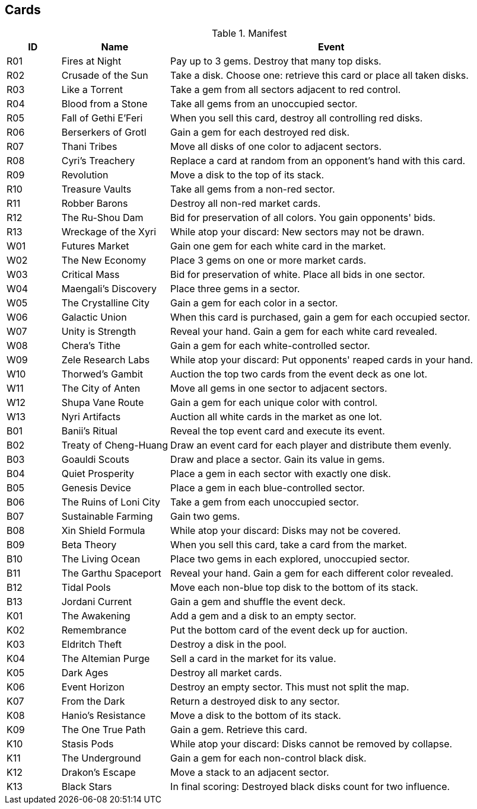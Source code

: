 == Cards

[cols="^1,2,6", options="header"]
.Manifest
|===
|ID  |Name | Event
|R01 |Fires at Night
|Pay up to 3 gems.  Destroy that many top disks.
|R02 |Crusade of the Sun
|Take a disk. Choose one: retrieve this card or place all taken disks.
|R03 |Like a Torrent
|Take a gem from all sectors adjacent to red control.
|R04 |Blood from a Stone
|Take all gems from an unoccupied sector.
|R05 |Fall of Gethi E'Feri
|When you sell this card, destroy all controlling red disks.
|R06 |Berserkers of Grotl
|Gain a gem for each destroyed red disk.
|R07 |Thani Tribes
|Move all disks of one color to adjacent sectors.
|R08 |Cyri's Treachery
|Replace a card at random from an opponent's hand with this card.
|R09 |Revolution
|Move a disk to the top of its stack.
|R10 |Treasure Vaults
|Take all gems from a non-red sector.
|R11 |Robber Barons
|Destroy all non-red market cards.
|R12 |The Ru-Shou Dam
|Bid for preservation of all colors. You gain opponents' bids.
|R13 |Wreckage of the Xyri
|While atop your discard: New sectors may not be drawn.

|W01 |Futures Market
|Gain one gem for each white card in the market.
|W02 |The New Economy
|Place 3 gems on one or more market cards.
|W03 |Critical Mass
|Bid for preservation of white.  Place all bids in one sector.
|W04 |Maengali's Discovery
|Place three gems in a sector.
|W05 |The Crystalline City
|Gain a gem for each color in a sector.
|W06 |Galactic Union
|When this card is purchased, gain a gem for each occupied sector.
|W07 |Unity is Strength
|Reveal your hand.  Gain a gem for each white card revealed.
|W08 |Chera's Tithe
|Gain a gem for each white-controlled sector.
|W09 |Zele Research Labs
|While atop your discard: Put opponents' reaped cards in your hand.
|W10 |Thorwed's Gambit
|Auction the top two cards from the event deck as one lot.
|W11 |The City of Anten
|Move all gems in one sector to adjacent sectors.
|W12 |Shupa Vane Route
|Gain a gem for each unique color with control.
|W13 |Nyri Artifacts
|Auction all white cards in the market as one lot.

|B01 |Banii's Ritual
|Reveal the top event card and execute its event.
|B02 |Treaty of Cheng-Huang
|Draw an event card for each player and distribute them evenly.
|B03 |Goauldi Scouts
|Draw and place a sector.  Gain its value in gems.
|B04 |Quiet Prosperity
|Place a gem in each sector with exactly one disk.
|B05 |Genesis Device
|Place a gem in each blue-controlled sector.
|B06 |The Ruins of Loni City
|Take a gem from each unoccupied sector.
|B07 |Sustainable Farming
|Gain two gems.
|B08 |Xin Shield Formula
|While atop your discard: Disks may not be covered.
|B09 |Beta Theory
|When you sell this card, take a card from the market.
|B10 |The Living Ocean
|Place two gems in each explored, unoccupied sector.
|B11 |The Garthu Spaceport
|Reveal your hand.  Gain a gem for each different color revealed.
|B12 |Tidal Pools
|Move each non-blue top disk to the bottom of its stack.
|B13 |Jordani Current
|Gain a gem and shuffle the event deck.

|K01 |The Awakening
|Add a gem and a disk to an empty sector.
|K02 |Remembrance
|Put the bottom card of the event deck up for auction.
|K03 |Eldritch Theft
|Destroy a disk in the pool.
|K04 |The Altemian Purge
|Sell a card in the market for its value.
|K05 |Dark Ages
|Destroy all market cards.
|K06 |Event Horizon
|Destroy an empty sector.  This must not split the map.
|K07 |From the Dark
|Return a destroyed disk to any sector.
|K08 |Hanio's Resistance
|Move a disk to the bottom of its stack.
|K09 |The One True Path
|Gain a gem.  Retrieve this card.
|K10 |Stasis Pods
|While atop your discard: Disks cannot be removed by collapse.
|K11 |The Underground
|Gain a gem for each non-control black disk.
|K12 |Drakon's Escape
|Move a stack to an adjacent sector.
|K13 |Black Stars
|In final scoring: Destroyed black disks count for two influence.
|===
